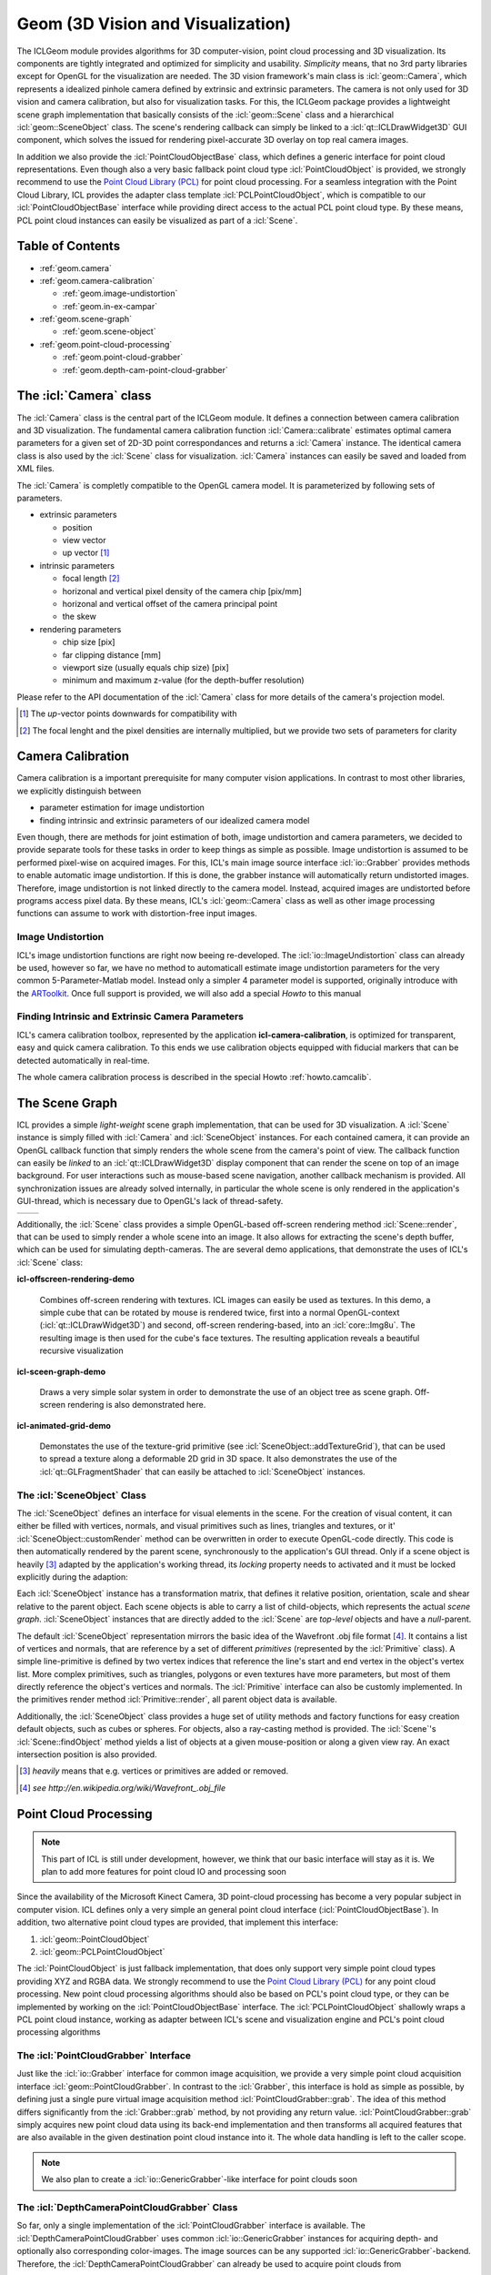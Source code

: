 .. _geom:

**Geom** (3D Vision and Visualization)
======================================

The ICLGeom module provides algorithms for 3D computer-vision, point
cloud processing and 3D visualization. Its components are tightly
integrated and optimized for simplicity and usability. *Simplicity*
means, that no 3rd party libraries except for OpenGL for the
visualization are needed. The 3D vision framework's main class is
:icl:`geom::Camera`, which represents a idealized pinhole camera
defined by extrinsic and extrinsic parameters. The camera is not only
used for 3D vision and camera calibration, but also for visualization
tasks. For this, the ICLGeom package provides a lightweight scene
graph implementation that basically consists of the :icl:`geom::Scene`
class and a hierarchical :icl:`geom::SceneObject` class. The scene's
rendering callback can simply be linked to a
:icl:`qt::ICLDrawWidget3D` GUI component, which solves the issued
for rendering pixel-accurate 3D overlay on top real camera images.

In addition we also provide the :icl:`PointCloudObjectBase` class,
which defines a generic interface for point cloud representations.
Even though also a very basic fallback point cloud type
:icl:`PointCloudObject` is provided, we strongly recommend to use the
`Point Cloud Library (PCL)`_ for point cloud processing. For a
seamless integration with the Point Cloud Library, ICL provides the
adapter class template :icl:`PCLPointCloudObject`, which is compatible
to our :icl:`PointCloudObjectBase` interface while providing direct
access to the actual PCL point cloud type. By these means, PCL point
cloud instances can easily be visualized as part of a :icl:`Scene`.

.. _Point Cloud Library (PCL): http://www.pointclouds.org



Table of Contents
^^^^^^^^^^^^^^^^^

* :ref:`geom.camera`
* :ref:`geom.camera-calibration`

  * :ref:`geom.image-undistortion`
  * :ref:`geom.in-ex-campar`
      
* :ref:`geom.scene-graph`

  * :ref:`geom.scene-object`

* :ref:`geom.point-cloud-processing`

  * :ref:`geom.point-cloud-grabber`
  * :ref:`geom.depth-cam-point-cloud-grabber`

.. _geom.camera:

The :icl:`Camera` class
^^^^^^^^^^^^^^^^^^^^^^^

The :icl:`Camera` class is the central part of the ICLGeom module. It
defines a connection between camera calibration and 3D visualization.
The fundamental camera calibration function :icl:`Camera::calibrate`
estimates optimal camera parameters for a given set of 2D-3D point
correspondances and returns a :icl:`Camera` instance. The identical
camera class is also used by the :icl:`Scene` class for visualization.
:icl:`Camera` instances can easily be saved and loaded from XML files.

The :icl:`Camera` is completly compatible to the OpenGL camera
model. It is parameterized by following sets of parameters.

* extrinsic parameters

  * position
  * view vector
  * up vector [#f1]_ 
   
* intrinsic parameters
  
  * focal length [#f2]_ 
  * horizonal and vertical pixel density of the camera chip [pix/mm]
  * horizonal and vertical offset of the camera principal point
  * the skew

* rendering parameters

  * chip size [pix]
  * far clipping distance [mm] 
  * viewport size (usually equals chip size) [pix]
  * minimum and maximum z-value (for the depth-buffer resolution)

Please refer to the API documentation of the :icl:`Camera` class for
more details of the camera's projection model.

.. [#f1] 
   
   The *up*-vector points downwards for compatibility with

.. [#f2]

   The focal lenght and the pixel densities are internally multiplied,
   but we provide two sets of parameters for clarity 


.. todo:: add further camera class features such as estimate_3D and Co.

.. _geom.camera-calibration:

Camera Calibration
^^^^^^^^^^^^^^^^^^

Camera calibration is a important prerequisite for many computer
vision applications. In contrast to most other libraries, we
explicitly distinguish between 

* parameter estimation for image undistortion
* finding intrinsic and extrinsic parameters of our idealized camera model

Even though, there are methods for joint estimation of both, image
undistortion and camera parameters, we decided to provide separate
tools for these tasks in order to keep things as simple as
possible. Image undistortion is assumed to be performed pixel-wise on
acquired images. For this, ICL's main image source interface
:icl:`io::Grabber` provides methods to enable automatic image
undistortion. If this is done, the grabber instance will automatically
return undistorted images. Therefore, image undistortion is not linked
directly to the camera model. Instead, acquired images are undistorted
before programs access pixel data. By these means, ICL's
:icl:`geom::Camera` class as well as other image processing functions
can assume to work with distortion-free input images.

.. _geom.image-undistortion:

Image Undistortion
""""""""""""""""""

ICL's image undistortion functions are right now beeing
re-developed. The :icl:`io::ImageUndistortion` class can already be
used, however so far, we have no method to automaticall estimate image
undistortion parameters for the very common 5-Parameter-Matlab
model. Instead only a simpler 4 parameter model is supported,
originally introduce with the `ARToolkit`_. Once full support is provided,
we will also add a special *Howto* to this manual

.. _ARToolkit: http://www.hitl.washington.edu/artoolkit

.. todo:: Fix Image Undistortion stuff and add Howto


.. _geom.in-ex-campar:

Finding Intrinsic and Extrinsic Camera Parameters
"""""""""""""""""""""""""""""""""""""""""""""""""

ICL's camera calibration toolbox, represented by the application
**icl-camera-calibration**, is optimized for transparent, easy
and quick camera calibration. To this ends we use calibration objects
equipped with fiducial markers that can be detected automatically 
in real-time.

The whole camera calibration process is described in the
special Howto :ref:`howto.camcalib`.

.. _geom.scene-graph:

The Scene Graph
^^^^^^^^^^^^^^^

ICL provides a simple *light-weight* scene graph implementation, that
can be used for 3D visualization. A :icl:`Scene` instance is simply
filled with :icl:`Camera` and :icl:`SceneObject` instances. For each
contained camera, it can provide an OpenGL callback function that
simply renders the whole scene from the camera's point of view. The
callback function can easily be *linked* to an
:icl:`qt::ICLDrawWidget3D` display component that can render the scene
on top of an image background. For user interactions such as
mouse-based scene navigation, another callback mechanism is provided.
All synchronization issues are already solved internally, in
particular the whole scene is only rendered in the application's
GUI-thread, which is necessary due to OpenGL's lack of thread-safety.

+----------------------------------------------+-----------------------------------+  
| .. literalinclude:: examples/scene-graph.cpp | .. image:: images/scene-graph.png |
|    :linenos:                                 |                                   |
|    :language: c++                            |                                   |
+----------------------------------------------+-----------------------------------+  

Additionally, the :icl:`Scene` class provides a simple OpenGL-based
off-screen rendering method :icl:`Scene::render`, that can be used to
simply render a whole scene into an image. It also allows for
extracting the scene's depth buffer, which can be used for simulating
depth-cameras. The are several demo applications, that demonstrate the
uses of ICL's :icl:`Scene` class:

**icl-offscreen-rendering-demo**

  Combines off-screen rendering with textures. ICL images can easily
  be used as textures. In this demo, a simple cube that can be rotated
  by mouse is rendered twice, first into a normal OpenGL-context
  (:icl:`qt::ICLDrawWidget3D`) and second, off-screen rendering-based,
  into an :icl:`core::Img8u`. The resulting image is then used for the
  cube's face textures. The resulting application reveals a beautiful
  recursive visualization


**icl-sceen-graph-demo**

  Draws a very simple solar system in order to demonstrate the use
  of an object tree as scene graph. Off-screen rendering is also 
  demonstrated here.

**icl-animated-grid-demo**

  Demonstates the use of the texture-grid primitive (see
  :icl:`SceneObject::addTextureGrid`), that can be used to spread a
  texture along a deformable 2D grid in 3D space. It also demonstrates
  the use of the :icl:`qt::GLFragmentShader` that can easily be attached
  to :icl:`SceneObject` instances.


.. _geom.scene-object:

The :icl:`SceneObject` Class
""""""""""""""""""""""""""""

The :icl:`SceneObject` defines an interface for visual elements in the
scene. For the creation of visual content, it can either be filled
with vertices, normals, and visual primitives such as lines, triangles
and textures, or it' :icl:`SceneObject::customRender` method can be
overwritten in order to execute OpenGL-code directly. This code is
then automatically rendered by the parent scene, synchronously to the
application's GUI thread. Only if a scene object is heavily [#f3]_
adapted by the application's working thread, its *locking* property
needs to activated and it must be locked explicitly during the adaption:

Each :icl:`SceneObject` instance has a transformation matrix, that
defines it relative position, orientation, scale and shear relative to
the parent object. Each scene objects is able to carry a list of
child-objects, which represents the actual *scene
graph*. :icl:`SceneObject` instances that are directly added to the
:icl:`Scene` are *top-level* objects and have a *null*-parent.

The default :icl:`SceneObject` representation mirrors the basic idea
of the Wavefront .obj file format [#f4]_. It contains a list of
vertices and normals, that are reference by a set of different
*primitives* (represented by the :icl:`Primitive` class). A simple
line-primitive is defined by two vertex indices that reference the
line's start and end vertex in the object's vertex list. More complex
primitives, such as triangles, polygons or even textures have more
parameters, but most of them directly reference the object's vertices
and normals. The :icl:`Primitive` interface can also be customly
implemented. In the primitives render method :icl:`Primitive::render`,
all parent object data is available.

Additionally, the :icl:`SceneObject` class provides a huge set of
utility methods and factory functions for easy creation default
objects, such as cubes or spheres. For objects, also a ray-casting
method is provided. The :icl:`Scene`'s :icl:`Scene::findObject` method
yields a list of objects at a given mouse-position or along a given
view ray. An exact intersection position is also provided.

.. [#f3]

   *heavily* means that e.g. vertices or primitives are added or removed.

.. [#f4] 

   `see http://en.wikipedia.org/wiki/Wavefront_.obj_file`
   


.. _geom.point-cloud-processing:

Point Cloud Processing
^^^^^^^^^^^^^^^^^^^^^^

.. note:: 
   
   This part of ICL is still under development, however, we think
   that our basic interface will stay as it is. We plan to add more
   features for point cloud IO and processing soon

Since the availability of the Microsoft Kinect Camera, 3D point-cloud
processing has become a very popular subject in computer vision. ICL
defines only a very simple an general point cloud interface
(:icl:`PointCloudObjectBase`). In addition, two alternative point
cloud types are provided, that implement this interface:

1. :icl:`geom::PointCloudObject`
2. :icl:`geom::PCLPointCloudObject`

The :icl:`PointCloudObject` is just fallback implementation, that does
only support very simple point cloud types providing XYZ and RGBA
data.  We strongly recommend to use the `Point Cloud Library (PCL)`_
for any point cloud processing. New point cloud processing algorithms
should also be based on PCL's point cloud type, or they can be
implemented by working on the :icl:`PointCloudObjectBase` interface.
The :icl:`PCLPointCloudObject` shallowly wraps a PCL point cloud
instance, working as adapter between ICL's scene and visualization
engine and PCL's point cloud processing algorithms


.. _geom.point-cloud-grabber:

The :icl:`PointCloudGrabber` Interface
""""""""""""""""""""""""""""""""""""""

Just like the :icl:`io::Grabber` interface for common image
acquisition, we provide a very simple point cloud acquisition
interface :icl:`geom::PointCloudGrabber`. In contrast to the
:icl:`Grabber`, this interface is hold as simple as possible, by
defining just a single pure virtual image acquisition method
:icl:`PointCloudGrabber::grab`. The idea of this method differs
significantly from the :icl:`Grabber::grab` method, by not providing
any return value. :icl:`PointCloudGrabber::grab` simply acquires new
point cloud data using its back-end implementation and then transforms
all acquired features that are also available in the given destination
point cloud instance into it. The whole data handling is left to the
caller scope.

.. note::
   
   We also plan to create a :icl:`io::GenericGrabber`-like interface
   for point clouds soon


.. _geom.depth-cam-point-cloud-grabber:

The :icl:`DepthCameraPointCloudGrabber` Class
"""""""""""""""""""""""""""""""""""""""""""""

So far, only a single implementation of the :icl:`PointCloudGrabber`
interface is available. The :icl:`DepthCameraPointCloudGrabber` uses
common :icl:`io::GenericGrabber` instances for acquiring depth- and
optionally also corresponding color-images. The image sources can be
any supported :icl:`io::GenericGrabber`-backend. Therefore, the
:icl:`DepthCameraPointCloudGrabber` can already be used to acquire
point clouds from 

* Kinect using the libfreenect backend
* Kinect and other PrimeSence base defines using the OpenNI backend
* depth and color image files
* RSB-based network streams
* Shared-memory streams

.. note::
   
   A .pcd-file point cloud grabber is already implemented, but still needs
   to be included
